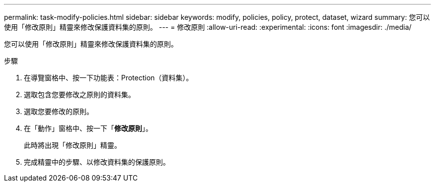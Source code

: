 ---
permalink: task-modify-policies.html 
sidebar: sidebar 
keywords: modify, policies, policy, protect, dataset, wizard 
summary: 您可以使用「修改原則」精靈來修改保護資料集的原則。 
---
= 修改原則
:allow-uri-read: 
:experimental: 
:icons: font
:imagesdir: ./media/


[role="lead"]
您可以使用「修改原則」精靈來修改保護資料集的原則。

.步驟
. 在導覽窗格中、按一下功能表：Protection（資料集）。
. 選取包含您要修改之原則的資料集。
. 選取您要修改的原則。
. 在「動作」窗格中、按一下「*修改原則*」。
+
此時將出現「修改原則」精靈。

. 完成精靈中的步驟、以修改資料集的保護原則。

